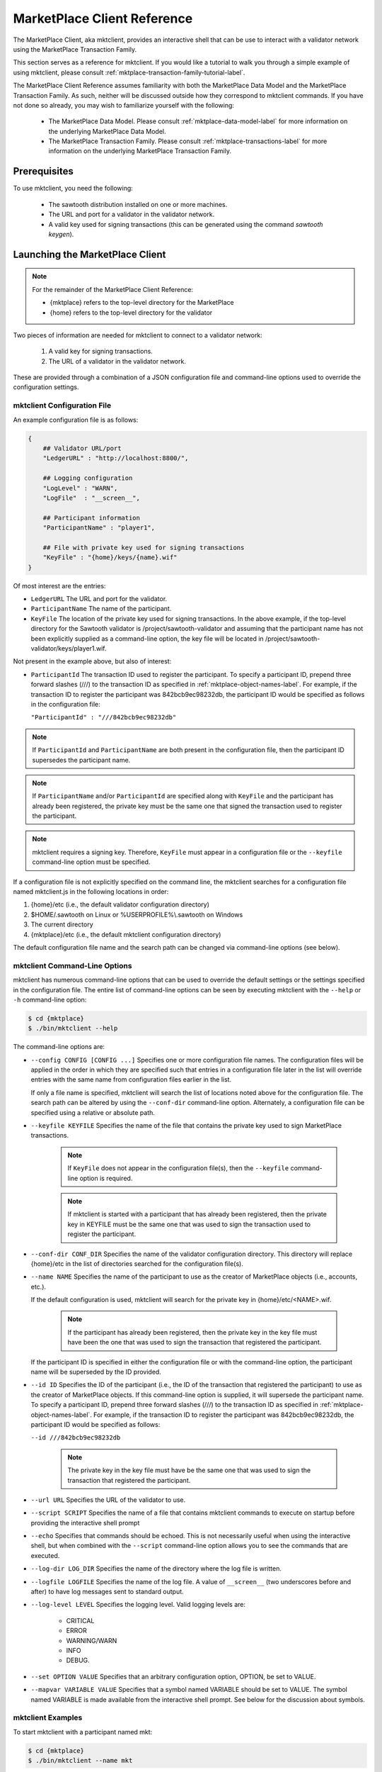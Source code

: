 
----------------------------
MarketPlace Client Reference
----------------------------

The MarketPlace Client, aka mktclient, provides an interactive shell that
can be use to interact with a validator network using the MarketPlace
Transaction Family.

This section serves as a reference for mktclient.  If you would like
a tutorial to walk you through a simple example of using mktclient,
please consult :ref:`mktplace-transaction-family-tutorial-label`.

The MarketPlace Client Reference assumes familiarity with both the MarketPlace
Data Model and the MarketPlace Transaction Family.  As such, neither will be
discussed outside how they correspond to mktclient commands.  If you have not
done so already, you may wish to familiarize yourself with the following:

    * The MarketPlace Data Model.  Please consult
      :ref:`mktplace-data-model-label` for more information on the
      underlying MarketPlace Data Model.
    * The MarketPlace Transaction Family.  Please consult
      :ref:`mktplace-transactions-label` for more information on the
      underlying MarketPlace Transaction Family.

Prerequisites
=============

To use mktclient, you need the following:

    * The sawtooth distribution installed on one or more machines.
    * The URL and port for a validator in the validator network.
    * A valid key used for signing transactions (this can be generated
      using the command *sawtooth keygen*).

Launching the MarketPlace Client
================================

.. note::
    For the remainder of the MarketPlace Client Reference:

    * {mktplace} refers to the top-level directory for the MarketPlace
    * {home} refers to the top-level directory for the validator

Two pieces of information are needed for mktclient to connect to a validator network:

    #. A valid key for signing transactions.
    #. The URL of a validator in the validator network.

These are provided through a combination of a JSON configuration file and
command-line options used to override the configuration settings.

mktclient Configuration File
^^^^^^^^^^^^^^^^^^^^^^^^^^^^

An example configuration file is as follows:

.. code-block:: none

    {
        ## Validator URL/port
        "LedgerURL" : "http://localhost:8800/",

        ## Logging configuration
        "LogLevel" : "WARN",
        "LogFile"  : "__screen__",

        ## Participant information
        "ParticipantName" : "player1",

        ## File with private key used for signing transactions
        "KeyFile" : "{home}/keys/{name}.wif"
    }

Of most interest are the entries:

* ``LedgerURL``  The URL and port for the validator.
* ``ParticipantName``  The name of the participant.
* ``KeyFile``  The location of the private key used for signing transactions.
  In the above example, if the top-level directory for the Sawtooth validator
  is /project/sawtooth-validator and assuming that the participant name has
  not been explicitly supplied as a command-line option, the key file will
  be located in /project/sawtooth-validator/keys/player1.wif.

Not present in the example above, but also of interest:

* ``ParticipantId``  The transaction ID used to register the participant.  To
  specify a participant ID, prepend three forward slashes (///) to the transaction
  ID as specified in :ref:`mktplace-object-names-label`.  For example, if the
  transaction ID to register the participant was 842bcb9ec98232db, the participant
  ID would be specified as follows in the configuration file:

  ``"ParticipantId" : "///842bcb9ec98232db"``

.. note::

    If ``ParticipantId`` and ``ParticipantName`` are both present in the
    configuration file, then the participant ID supersedes the participant
    name.

.. note::
    If  ``ParticipantName`` and/or ``ParticipantId`` are specified along with
    ``KeyFile`` and the participant has already been registered, the private
    key must be the same one that signed the transaction used to register the
    participant.

.. note::
    mktclient requires a signing key.  Therefore, ``KeyFile`` must appear in a
    configuration file or the ``--keyfile`` command-line option must be specified.

If a configuration file is not explicitly specified on the command line, the
mktclient searches for a configuration file named mktclient.js in the following
locations in order:

#. {home}/etc (i.e., the default validator configuration directory)
#. $HOME/.sawtooth on Linux or %USERPROFILE%\\.sawtooth on Windows
#. The current directory
#. {mktplace}/etc (i.e., the default mktclient configuration directory)

The default configuration file name and the search path can be changed via
command-line options (see below).

mktclient Command-Line Options
^^^^^^^^^^^^^^^^^^^^^^^^^^^^^^

mktclient has numerous command-line options that can be used to override
the default settings or the settings specified in the configuration file.  The
entire list of command-line options can be seen by executing mktclient with
the ``--help`` or ``-h`` command-line option:

.. code-block:: console

   $ cd {mktplace}
   $ ./bin/mktclient --help

The command-line options are:

* ``--config CONFIG [CONFIG ...]``  Specifies one or more configuration file
  names.  The configuration files will be applied in the order in which they
  are specified such that entries in a configuration file later in the list
  will override entries with the same name from configuration files earlier
  in the list.

  If only a file name is specified, mktclient will search the list of locations
  noted above for the configuration file.  The search path can be altered by using
  the ``--conf-dir`` command-line option.  Alternately, a configuration file can
  be specified using a relative or absolute path.
* ``--keyfile KEYFILE``  Specifies the name of the file that contains the private
  key used to sign MarketPlace transactions.

    .. note::

        If ``KeyFile`` does not appear in the configuration file(s), then the
        ``--keyfile`` command-line option is required.

    .. note::

        If mktclient is started with a participant that has already been registered,
        then the private key in KEYFILE must be the same one that was used to sign
        the transaction used to register the participant.

* ``--conf-dir CONF_DIR``  Specifies the name of the validator configuration
  directory.  This directory will replace {home}/etc in the list of directories
  searched for the configuration file(s).
* ``--name NAME``  Specifies the name of the participant to use as the creator
  of MarketPlace objects (i.e., accounts, etc.).

  If the default configuration is used, mktclient will search for the private key
  in {home}/etc/<NAME>.wif.

    .. note::

        If the participant has already been registered, then the private key in
        the key file must have been the one that was used to sign the transaction
        that registered the participant.

  If the participant ID is specified in either the configuration file or with the
  command-line option, the participant name will be superseded by the ID provided.
* ``--id ID``  Specifies the ID of the participant (i.e., the ID of the transaction
  that registered the participant) to use as the creator of MarketPlace objects.
  If this command-line option is supplied, it will supersede the participant name.
  To specify a participant ID, prepend three forward slashes (///) to the transaction
  ID as specified in :ref:`mktplace-object-names-label`.  For example, if the
  transaction ID to register the participant was 842bcb9ec98232db, the participant
  ID would be specified as follows:

  ``--id ///842bcb9ec98232db``

    .. note::

        The private key in the key file must have be the same one that was used to
        sign the transaction that registered the participant.

* ``--url URL``  Specifies the URL of the validator to use.
* ``--script SCRIPT``  Specifies the name of a file that contains mktclient
  commands to execute on startup before providing the interactive shell prompt
* ``--echo``  Specifies that commands should be echoed.  This is not necessarily
  useful when using the interactive shell, but when combined with the ``--script``
  command-line option allows you to see the commands that are executed.
* ``--log-dir LOG_DIR``  Specifies the name of the directory where the log file
  is written.
* ``--logfile LOGFILE``  Specifies the name of the log file.  A value of ``__screen__``
  (two underscores before and after) to have log messages sent to standard output.
* ``--log-level LEVEL``  Specifies the logging level.  Valid logging levels are:

    * CRITICAL
    * ERROR
    * WARNING/WARN
    * INFO
    * DEBUG.

* ``--set OPTION VALUE``  Specifies that an arbitrary configuration option, OPTION,
  be set to VALUE.
* ``--mapvar VARIABLE VALUE`` Specifies that a symbol named VARIABLE should be set
  to VALUE.  The symbol named VARIABLE is made available from the interactive shell
  prompt.  See below for the discussion about symbols.

mktclient Examples
^^^^^^^^^^^^^^^^^^

To start mktclient with a participant named mkt:

.. code-block:: console

    $ cd {mktplace}
    $ ./bin/mktclient --name mkt

To start mktclient with a participant created by the transaction with ID 842bcb9ec98232db:

.. code-block:: console

    $ cd {mktplace}
    $ ./bin/mktclient --id ///842bcb9ec98232db

If mktclient is started with a participant name that has not been previously registered,
the interactive shell provides the following prompt:

.. code-block:: none

    //UNKNOWN>

Otherwise, the interactive shell provides the following prompt (where {name} is replaced
with the name of the participant):

.. code-block:: none

    //{name}>

MarketPlace Client Commands
===========================

The mktclient interactive shell presents a prompt that accepts commands.  The list of
commands can by seen by executing the ``help`` command.

.. code-block:: none

    //UNKNOWN> help

    Documented commands (type help <topic>):
    ========================================
    EOF        dump           exit      liability    selloffer   waitforcommit
    account    echo           help      map          sleep
    asset      exchange       holding   offers       state
    assettype  exchangeoffer  holdings  participant  tokenstore

    Miscellaneous help topics:
    ==========================
    symbols  names

MarketPlace Transaction Family Commands
^^^^^^^^^^^^^^^^^^^^^^^^^^^^^^^^^^^^^^^

The mktclient contains a set of commands that have a one-to-one correspondence
to the objects in the MarketPlace Data Model.  Specifically, these commands are:

* ``account``  Manage MarketPlace data model Account objects.
* ``asset``  Manage MarketPlace data model Asset objects.
* ``assettype``  Manage MarketPlace data model AssetType objects.
* ``exchangeoffer``  Manage MarketPlace data model ExchangeOffer objects.
* ``holding``  Manage MarketPlace data model Holding objects.
* ``liability``  Manage MarketPlace data model Liability objects.
* ``participant``  Manage MarketPlace data model Participant objects.
* ``selloffer``  Manage MarketPlace data model SellOffer objects.

Each of the data model commands has two sub-commands that correspond to the
MarketPlace Transaction Updates available for the data model objects:

* ``reg``  Registers a data model object.
* ``unr``  Unregisters a data model object.

All of the register sub-commands support the a common subset of command-line options:

* ``--help`` or ``-h``  Provides additional sub-command-specific help information.
* ``--name NAME``  The name of the data model object.
* ``--description DESCRIPTION``  The description of the data model object.
* ``--waitforcommit``  Specifies that the command will not return to the interactive
  shell prompt until the transaction has been committed.
* ``--symbol SYMBOL``  A human-friendly symbol to associate with the transaction ID
  for the registration.  This symbol can be used later in other commands that use an
  identifier.

In addition to the common subset of command-line options, each of the register sub-commands
supports command-line options that have a one-to-one correspondence to properties in the
data model object.  The ``-h`` or ``--help`` command line option can be used to see them,
for example:

.. code-block:: none

    //UNKNOWN> asset reg --help
    usage: asset reg|unr [-h] [--waitforcommit] [--restricted | --no-restricted]
                         [--consumable | --no-consumable]
                         [--divisible | --no-divisible]
                         [--description DESCRIPTION] [--name NAME] --type TYPE
                         [--symbol SYMBOL]

    optional arguments:
      -h, --help            show this help message and exit
      --waitforcommit       Wait for transaction to commit before returning
      --restricted          Limit asset creation to the asset owner
      --no-restricted       Limit asset creation to the asset owner
      --consumable          Assets may not be copied
      --no-consumable       Assets may be copied infinitely
      --divisible           Fractional portions of an asset are acceptable
      --no-divisible        Assets may not be divided
      --description DESCRIPTION
                            Description of the asset
      --name NAME           Relative name, must begin with /
      --type TYPE           Fully qualified asset type name
      --symbol SYMBOL       Symbol to associate with the newly created id

To register a new participant named bob and then create an account, named
/myaccount, for bob:

.. code-block:: console

    $ cd {home}
    $ ./bin/sawtooth keygen --key-dir keys bob
    $ cd {market}
    $ ./bin/mktclient --name bob
    //UNKNWONN> participant reg --name bob --description "My Name Is Bob" --waitforcommit --symbol BOB_ID
    $BOB_ID = 163a6d90c6e1440f
    transaction 163a6d90c6e1440f submitted
    Wait for commit
    //bob> account reg --name /myaccount --description "Bob's Account" --symbol ACCOUNT_ID --waitforcommit
    $ACCOUNT_ID = 8e76be511243e9d2
    transaction 8e76be511243e9d2 submitted
    Wait for commit
    //bob>

Now that there is a participant, bob, and an associated account, /myaccount,
holdings can be added to the account.  Before registering a holding, an asset
type as well as an asset of that type need to be registered:

.. code-block:: none

    //bob> assettype reg --name /myassettype
    //bob> asset reg --name /myasset --type /myassettype
    //bob> holding reg --asset /myasset --count 5 --name /myholding1 --account /myaccount --description "My Holding 1"
    //bob> holding reg --asset /myasset --count 0 --name /myholding2 --account /myaccount --description "My Holding 2"
    //bob> dump --name /myholding1
    {
      "account": "8e76be511243e9d2",
      "asset": "2ccf837c6026571c",
      "count": 5,
      "creator": "163a6d90c6e1440f",
      "description": "My Holding 1",
      "name": "/myholding1",
      "object-type": "Holding"
    }
    //bob> dump --name /myholding2
    {
      "account": "8e76be511243e9d2",
      "asset": "2ccf837c6026571c",
      "count": 0,
      "creator": "163a6d90c6e1440f",
      "description": "My Holding 2",
      "name": "/myholding2",
      "object-type": "Holding"
    }

.. note::

    When registering the asset type, /myassettype, the ``--no-restricted``
    command-line option was not provided, meaning that only the participant
    bob can create assets of that type.  Furthermore, since the
    ``--no-restricted`` command-line option was not provided when registering
    the asset, /myasset, only the participant bob can create holdings of that asset.

In addition to the commands for MarketPlace Transaction Updates on data model objects,
there is one more MarketPlace Transaction Update command, ``exchange``.  It has the
following required command-line paramters:

* ``--src HOLDING``  The name of the holding from which assets are to be drawn.
* ``--dst HOLDING``  The name of the holding into which assets will be placed.
* ``--count COUNT``  The number of assets to transfer.

To transfer three assets from //bob/myholding1 to //bob/myholding2, execute the
following:

.. code-block:: none

    //bob> exchange --src /myholding1 --dst /myholding2 --count 3
    //bob> dump --name /myholding1
    {
      "account": "8e76be511243e9d2",
      "asset": "2ccf837c6026571c",
      "count": 2,
      "creator": "163a6d90c6e1440f",
      "description": "My Holding 1",
      "name": "/myholding1",
      "object-type": "Holding"
    }
    //bob> dump --name /myholding2
    {
      "account": "8e76be511243e9d2",
      "asset": "2ccf837c6026571c",
      "count": 3,
      "creator": "163a6d90c6e1440f",
      "description": "My Holding 2",
      "name": "/myholding2",
      "object-type": "Holding"
    }

Note that after the exchange, //bob/myholding1 has its original asset count
decremented by three and //bob/myholding2 has its original asset count
incremented by three.

Because an exchange is a transaction update, it also supports the same ``--waitforcommit``
command-line option as the commands that register/unregister data model objects.

All of the MarketPlace Data Model Transaction Update unregister sub-commands
support the same set of command-line options:

* ``--help`` or ``-h``  Provides additional sub-command-specific help information.
* ``--name NAME``  The name of the data model object to unregister.  As mentioned above,
  consult :ref:`mktplace-object-names-label` for how to specify names for data
  model objects.
* ``--waitforcommit``  Specifies that the command will not return to the interactive
  shell prompt until the transaction has been committed.

To unregister the participant named bob that was created above, all of the
following are equivalent:

* ``participant unr --name //bob``
* ``participant unr --name ///163a6d90c6e1440f``
* ``participant unr --name ///$BOB_ID``

Viewing Data Model Objects
^^^^^^^^^^^^^^^^^^^^^^^^^^

To view a previously-registered data model object, mktclient provides a
command, ``dump``, that has two command-line parameters:

* ``--name NAME``  The name, following the object naming rules, of the object
  to view.
* ``--fields FIELD [FIELD ...]``  The fields to view.  The fields are specific
  to the particular data model object type.  If the ``--fields`` option is
  omitted, all fields are shown.

For example, to view the participant bob and his account that were created
previously above:

.. code-block:: none

    //bob> dump --name //bob
    {
      "address": "1MNwVmFaZBsr4sSLxQrT575o6PDNbmq8ap",
      "description": "My Name Is Bob",
      "name": "bob",
      "object-type": "Participant"
    }
    //bob> dump --name ///$BOB_ID
    {
      "address": "1MNwVmFaZBsr4sSLxQrT575o6PDNbmq8ap",
      "description": "My Name Is Bob",
      "name": "bob",
      "object-type": "Participant"
    }
    //bob> dump --name //bob --fields name description
    bob
    My Name Is Bob
    //bob> dump --name /myaccount
    {
      "creator": "163a6d90c6e1440f",
      "description": "Bob's Account",
      "name": "/myaccount",
      "object-type": "Account"
    }
    //bob> dump --name //bob/myaccount
    {
      "creator": "163a6d90c6e1440f",
      "description": "Bob's Account",
      "name": "/myaccount",
      "object-type": "Account"
    }
    //bob> dump --name ///$ACCOUNT_ID
    {
      "creator": "163a6d90c6e1440f",
      "description": "Bob's Account",
      "name": "/myaccount",
      "object-type": "Account"
    }
    //bob>

.. note::

    In the above example, notice that because mktclient is currently running
    under the auspices of the participant named bob, the relative name /myaccount
    and the absolute name //bob/myaccount resolve to the same data model object.

    Also notice that symbols, specifically $BOB_ID and $ACCOUNT_ID, that were created
    when the data model objects were registered can also be used.

Viewing Holdings
^^^^^^^^^^^^^^^^

mktclient provides a command, ``holdings``, that can be used to view the current
holdings.  Without any command-line options, all holdings, regardless of the
creator are listed.

.. code-block:: none

    //bob> holdings
    10       //alice/aliceholding
    2        //bob/myholding1
    3        //bob/myholding2

The ``holdings`` command has several command-line options:

* ``--creator CREATOR``  Only list the holdings created by CREATOR.  If the
  special value ``@`` is used for the creator, it means the participant under
  which mktclient is currently running (i.e., the name that appears in the
  prompt).
* ``--assets ASSET [ASSET ...]``  Only list the holdings of the asset(s)
  specified.
* ``--sortby ATTRIBUTE``  Sort the output by the holding data model attribute
  specified.
* ``--verbose``  Provide verbose listing of holdings.

To list the holdings sorted by the count attribute with additional output
provided:

.. code-block:: none

    //bob> holdings --sortby count --verbose
    Balance  Holding
    2        //bob/myholding1
    3        //bob/myholding2
    10       //alice/aliceholding

If mktclient is running under the auspices of the participant bob, to
restrict the list of holdings to those that were created by bob, execute any
of the following:

.. code-block:: none

    //bob> holdings --creator //bob
    2        //bob/myholding1
    3        //bob/myholding2
    //bob> holdings --creator @
    2        //bob/myholding1
    3        //bob/myholding2
    //bob> holdings --creator ///$BOB_ID
    2        //bob/myholding1
    3        //bob/myholding2

To only see holdings of the asset //alice/aliceasset, execute the following:

.. code-block:: none

    //bob> holdings --asset //alice/aliceasset
    10       //alice/aliceholding

.. note::

    Because mktclient is running as participant bob, the asset name
    (i.e., //alice/aliceasset) has to be fully-qualified.  If instead
    mktclient was running as participant alice, the relative name, /aliceasset,
    can be used.

Viewing Exchange and Sell Offers
^^^^^^^^^^^^^^^^^^^^^^^^^^^^^^^^

mktclient provides a command, ``offers``, that can be used to view the current
offers.  Without any command-line options, all offers, regardless of the
creator are listed.

.. code-block:: none

    //bob> offers
    Ratio    Input Asset (What You Pay)          Output Asset (What You Get)         Name
    0.5      //mkt/asset/currency/USD            //mkt/asset/cookie/choc_chip        //bob/choc_chip_sale
    1000.0   //marketplace/asset/token           //mkt/asset/currency/USD            //mkt/offer/provision/USD

The ``offers`` command has several command-line options:

* ``--creator CREATOR``  Only list the offers created by CREATOR.  If the
  special value ``@`` is used for the creator, it means the participant under
  which mktclient is currently running (i.e., the name that appears in the
  prompt).
* ``--iasset ASSET``  Only list the offers where the input asset matches ASSET.
* ``--oasset ASSET``  Only list the offers where the output asset matches ASSET.
* ``--sortby FIELD``  Sort the output by FIELD.

If mktclient is running under the auspices of the participant bob, to restrict
the list of offers to those that were created by bob, execute any of the following:

.. code-block:: none

    //bob> offers --creator @
    Ratio    Input Asset (What You Pay)          Output Asset (What You Get)         Name
    0.5      //mkt/asset/currency/USD            //mkt/asset/cookie/choc_chip        //bob/choc_chip_sale
    //bob> offers --creator //bob
    Ratio    Input Asset (What You Pay)          Output Asset (What You Get)         Name
    0.5      //mkt/asset/currency/USD            //mkt/asset/cookie/choc_chip        //bob/choc_chip_sale
    //bob> offers --creator ///$BOB_ID
    Ratio    Input Asset (What You Pay)          Output Asset (What You Get)         Name
    0.5      //mkt/asset/currency/USD            //mkt/asset/cookie/choc_chip        //bob/choc_chip_sale

To only see offers in which the input asset type is //marketplace/accet/token,
execute the following:

.. code-block:: none

    //bob> offers --iasset //marketplace/asset/token
    Ratio    Input Asset (What You Pay)          Output Asset (What You Get)         Name
    1000.0   //marketplace/asset/token           //mkt/asset/currency/USD            //mkt/offer/provision/USD

Viewing MarketPlace State
^^^^^^^^^^^^^^^^^^^^^^^^^

mktclient provides a command, ``state``, that can be used to view the the transaction
updates used to register MarketPlace data model objects.  The state command supports
four sub-commands:

* ``fetch``  Fetches the current version of the ledger state.
* ``query``  Finds the object that matches the specified criteria.  By default,
  all objects are returned.  The following command-line options are supported:

    * ``--type TYPE``  The type of object to find, for example Participant.
    * ``--creator CREATOR``  Only return objects created by CREATOR. If the
      special value ``@`` is used for CREATOR, it means that participant under
      which mktclient is currently running (i.e., the name that appears in the
      prompt).
    * ``--name NAME``  Return the object with name matching NAME.
    * ``--fields FIELD [FIELD ...]``  The fields to print out for the objects
      returned.

* ``byname``  Gets the identifier of an object based upon its name.  The following
  command-line options are supported:

    * ``--name NAME``  The name of the object.
    * ``--symbol SYMBOL``  The symbol name that will be associated with the identifier.

* ``value``  Gets the value associated with a field in the state.  The following
  command-line options are supported:

    * ``--path PATH``  A period-separated path, beginning with the identifier,
      to the object field to retrieve.  If only the identifier is supplied, all
      fields are returned.

To get the list of participants registered:

.. code-block:: none

    //bob> state query --type Participant
    [
      "163a6d90c6e1440f",
      "b2232c7b18ff1c8e",
      "aac66eea84ce8444"
    ]
    //bob> state query --type Participant --fields name
    [
      [
        "bob"
      ],
      [
        "marketplace"
      ],
      [
        "alice"
      ]
    ]

To get the list of data model objects created by participant bob:

.. code-block:: none

    //bob> state query --fields name --creator //bob
    [
      [
        "/myassettype"
      ],
      [
        "/myholding1"
      ],
      [
        "/myaccount"
      ],
      [
        "/myasset"
      ],
      [
        "/myholding2"
      ]
    ]
    //bob> state query --fields name --creator @
    [
      [
        "/myassettype"
      ],
      [
        "/myholding1"
      ],
      [
        "/myaccount"
      ],
      [
        "/myasset"
      ],
      [
        "/myholding2"
      ]
    ]
    //bob> state query --fields name --creator ///$BOB_ID
    [
      [
        "/myassettype"
      ],
      [
        "/myholding1"
      ],
      [
        "/myaccount"
      ],
      [
        "/myasset"
      ],
      [
        "/myholding2"
      ]
    ]

To get the identifier for the participant bob, executing the following:

.. code-block:: none

    //bob> state byname --name //bob
    163a6d90c6e1440f
    //bob> state byname --name //bob --symbol BOB_ID
    //bob> echo $BOB_ID
    163a6d90c6e1440f

To get the name for the participant bob, using the identifier, execute the following:

.. code-block:: none

    //bob> state byname --name //bob --symbol BOB_ID
    //bob> state value --path $BOB_ID
    OrderedDict([('address', '1MNwVmFaZBsr4sSLxQrT575o6PDNbmq8ap'), ('description', ''), ('name', 'bob'), ('object-type', 'Participant')])
    //bob> state value --path $BOB_ID.name
    bob

Managing Symbols
^^^^^^^^^^^^^^^^

The mktclient interactive shell supports creating human-friendly symbols
for identifiers via the ``--symbol`` command-line option for the commands
that register data model objects.  In addition, mktclient has commands,
``map`` and ``echo``, for creating and querying, respectively, symbol values.
For example:

.. code-block:: none

    //bob> map --symbol BOB_ID --value 163a6d90c6e1440f
    $BOB_ID = 163a6d90c6e1440f
    //bob> echo $BOB_ID
    163a6d90c6e1440f

Miscellaneous Commands
^^^^^^^^^^^^^^^^^^^^^^

* ``sleep SECONDS``  This causes the mktclient interactive shell to pause for the
  number of seconds requested.
* ``waitforcommit [--txn TXN_ID]``  Like the ``--waitforcommit`` command-line option
  on the MarketPlace Transaction Update commands, if the ``--txn`` command-line option
  is provided this commands waits until the transaction with ID TXN_ID has been committed.
  If the ``--txn`` command-line option is not present, this command wants for the most-recent
  transaction to complete.

Terminating mktclient
^^^^^^^^^^^^^^^^^^^^^

The ``exit`` or ``EOF`` command may be used to terminate the mktclient interactive
shell.

Further Reading
===============

This reference has only provided a very elementary example of transactions.  Consult
the tutorial :ref:`mktplace-transaction-family-tutorial-label` for a more
complete example of registering MarketPlace data model objects as well as MarketPlace
transaction updates.